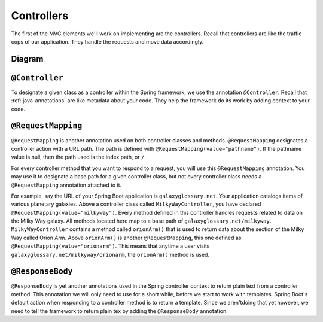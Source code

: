 Controllers
===========

The first of the MVC elements we'll work on implementing are the controllers. Recall that controllers 
are like the traffic cops of our application. They handle the requests and move data accordingly. 

Diagram
-------

.. index:: ! @Controller

``@Controller``
---------------

To designate a given class as a controller within the Spring framework,
we use the annotation ``@Controller``. Recall that :ref:`java-annotations` 
are like metadata about your code. They help the framework do 
its work by adding context to your code.

.. index:: ! @RequestMapping

``@RequestMapping``
-------------------

``@RequestMapping`` is another annotation used on both controller classes and methods. 
``@RequestMapping`` designates a controller action with a URL path. The path is defined with
``@RequestMapping(value="pathname")``. If the pathname value is null, then the path used is the 
index path, or ``/``.

For every controller method that you want to respond to a request, you will use this 
``@RequestMapping`` annotation. You may use it to designate a base path for a given controller class, 
but not every controller class needs a ``@RequestMapping`` annotation attached to it.

For example, say the URL of your Spring Boot application is ``galaxyglossary.net``. Your application 
catalogs items of various planetary galaxies. Above a controller class called ``MilkyWayController``, 
you have declared ``@RequestMapping(value="milkyway")``. Every method defined in this controller handles 
requests related to data on the Milky Way galaxy. All methods located here map to a base path of 
``galaxyglossary.net/milkyway``. ``MilkyWayController`` contains a method called ``orionArm()`` that 
is used to return data about the section of the Milky Way called Orion Arm. Above ``orionArm()`` is 
another ``@RequestMapping``, this one defined as ``@RequestMapping(value="orionarm")``. This means that 
anytime a user visits ``galaxyglossary.net/milkyway/orionarm``, the ``orionArm()`` method is used.


.. index:: ! @ResponseBody

``@ResponseBody``
-----------------

``@ResponseBody`` is yet another annotations used in the Spring controller context to return plain text
from a controller method. This annotation we will only need to use for a short while, before we start
to work with templates. Spring Boot's default action when responding to a controller method is to return 
a template. Since we aren'tdoing that yet however, we need to tell the framework to return plain tex by 
adding the ``@ResponseBody`` annotation.


